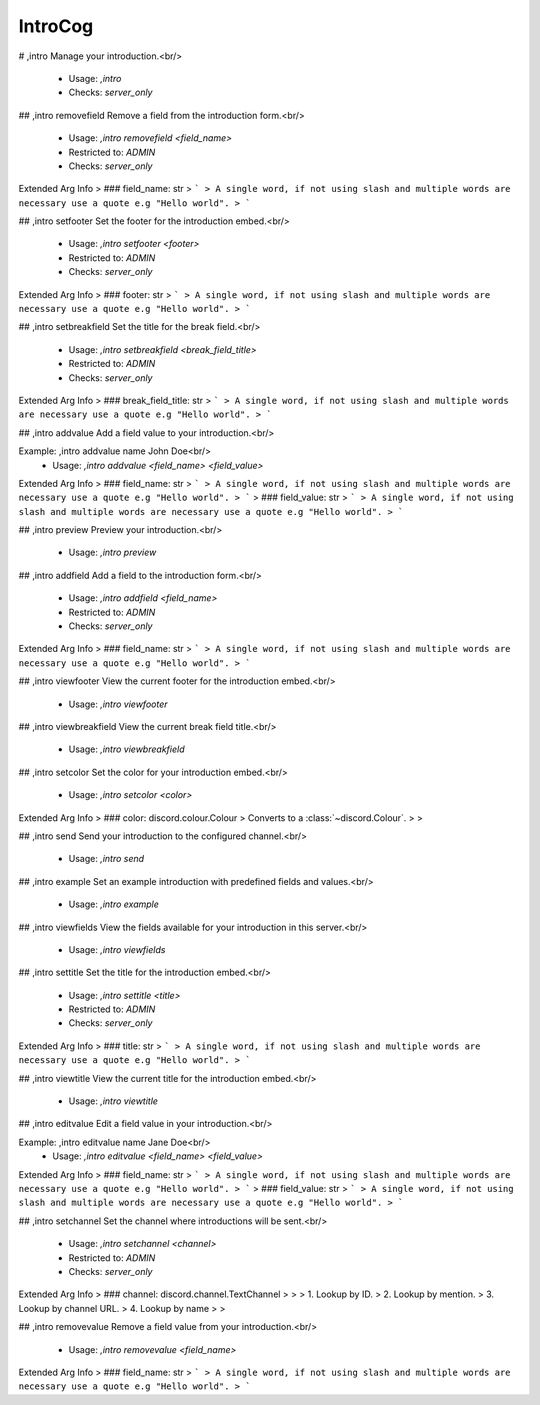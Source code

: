 IntroCog
========

# ,intro
Manage your introduction.<br/>
 - Usage: `,intro`
 - Checks: `server_only`


## ,intro removefield
Remove a field from the introduction form.<br/>
 - Usage: `,intro removefield <field_name>`
 - Restricted to: `ADMIN`
 - Checks: `server_only`
Extended Arg Info
> ### field_name: str
> ```
> A single word, if not using slash and multiple words are necessary use a quote e.g "Hello world".
> ```


## ,intro setfooter
Set the footer for the introduction embed.<br/>
 - Usage: `,intro setfooter <footer>`
 - Restricted to: `ADMIN`
 - Checks: `server_only`
Extended Arg Info
> ### footer: str
> ```
> A single word, if not using slash and multiple words are necessary use a quote e.g "Hello world".
> ```


## ,intro setbreakfield
Set the title for the break field.<br/>
 - Usage: `,intro setbreakfield <break_field_title>`
 - Restricted to: `ADMIN`
 - Checks: `server_only`
Extended Arg Info
> ### break_field_title: str
> ```
> A single word, if not using slash and multiple words are necessary use a quote e.g "Hello world".
> ```


## ,intro addvalue
Add a field value to your introduction.<br/>

Example: ,intro addvalue name John Doe<br/>
 - Usage: `,intro addvalue <field_name> <field_value>`
Extended Arg Info
> ### field_name: str
> ```
> A single word, if not using slash and multiple words are necessary use a quote e.g "Hello world".
> ```
> ### field_value: str
> ```
> A single word, if not using slash and multiple words are necessary use a quote e.g "Hello world".
> ```


## ,intro preview
Preview your introduction.<br/>
 - Usage: `,intro preview`


## ,intro addfield
Add a field to the introduction form.<br/>
 - Usage: `,intro addfield <field_name>`
 - Restricted to: `ADMIN`
 - Checks: `server_only`
Extended Arg Info
> ### field_name: str
> ```
> A single word, if not using slash and multiple words are necessary use a quote e.g "Hello world".
> ```


## ,intro viewfooter
View the current footer for the introduction embed.<br/>
 - Usage: `,intro viewfooter`


## ,intro viewbreakfield
View the current break field title.<br/>
 - Usage: `,intro viewbreakfield`


## ,intro setcolor
Set the color for your introduction embed.<br/>
 - Usage: `,intro setcolor <color>`
Extended Arg Info
> ### color: discord.colour.Colour
> Converts to a :class:`~discord.Colour`.
> 
>     


## ,intro send
Send your introduction to the configured channel.<br/>
 - Usage: `,intro send`


## ,intro example
Set an example introduction with predefined fields and values.<br/>
 - Usage: `,intro example`


## ,intro viewfields
View the fields available for your introduction in this server.<br/>
 - Usage: `,intro viewfields`


## ,intro settitle
Set the title for the introduction embed.<br/>
 - Usage: `,intro settitle <title>`
 - Restricted to: `ADMIN`
 - Checks: `server_only`
Extended Arg Info
> ### title: str
> ```
> A single word, if not using slash and multiple words are necessary use a quote e.g "Hello world".
> ```


## ,intro viewtitle
View the current title for the introduction embed.<br/>
 - Usage: `,intro viewtitle`


## ,intro editvalue
Edit a field value in your introduction.<br/>

Example: ,intro editvalue name Jane Doe<br/>
 - Usage: `,intro editvalue <field_name> <field_value>`
Extended Arg Info
> ### field_name: str
> ```
> A single word, if not using slash and multiple words are necessary use a quote e.g "Hello world".
> ```
> ### field_value: str
> ```
> A single word, if not using slash and multiple words are necessary use a quote e.g "Hello world".
> ```


## ,intro setchannel
Set the channel where introductions will be sent.<br/>
 - Usage: `,intro setchannel <channel>`
 - Restricted to: `ADMIN`
 - Checks: `server_only`
Extended Arg Info
> ### channel: discord.channel.TextChannel
> 
> 
>     1. Lookup by ID.
>     2. Lookup by mention.
>     3. Lookup by channel URL.
>     4. Lookup by name
> 
>     


## ,intro removevalue
Remove a field value from your introduction.<br/>
 - Usage: `,intro removevalue <field_name>`
Extended Arg Info
> ### field_name: str
> ```
> A single word, if not using slash and multiple words are necessary use a quote e.g "Hello world".
> ```


